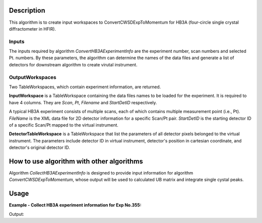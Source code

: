 .. algorithm::

.. summary::

.. alias::

.. properties::

Description
-----------

This algorithm is to create input workspaces to ConvertCWSDExpToMomentum for 
HB3A (four-circle single crystal diffractometer in HFIR). 


Inputs
======

The inputs required by algorithm *ConvertHB3AExperimentInfo* are the experiment number, scan numbers
and selected Pt. numbers. 
By these parameters, the algorithm can determine the names of the data files and generate a list of 
detectors for downstream algorithm to create virutal instrument. 


OutputWorkspaces
================

Two TableWorkspaces, which contain experiment information, are returned. 

**InputWorkspace** is a TableWorkspace containing the data files names to be loaded for the experiment. 
It is required to have 4 columns.  
They are *Scan*, *Pt*, *Filename* and *StartDetID* respectively. 

A typical HB3A experiment consists of multiple scans, each of which contains multiple measurement point (i.e., Pt). 
*FileName* is the XML data file for 2D detector information for a specific Scan/Pt pair. 
*StartDetID* is the starting detector ID of a specific Scan/Pt mapped to the virtual instrument. 

**DetectorTableWorkspace** is a TableWorkspace that list the parameters of all detector pixels belonged 
to the virtual instrument. 
The parameters include detector ID in virtual instrument, detector's position in cartesian coordinate,
and detector's original detector ID. 


How to use algorithm with other algorithms
------------------------------------------

Algorithm *CollectHB3AExperimentInfo* is designed to provide input information for algorithm
*ConvertCWSDExpToMomentum*, whose output will be used to calculated UB matrix and integrate
single cystal peaks. 


Usage
-----

**Example - Collect HB3A experiment information for Exp No.355:**

.. testcode:: ExCollect355Info

  CollectHB3AExperimentInfo(ExperimentNumber=355,ScanList=[11,38],PtLists=[-1,11,-1,12],
      DataDirectory='',
      Detector2ThetaTolerance=0.01,
      OutputWorkspace='ExpInfoTable', DetectorTableWorkspace='VirtualInstrumentTable')
    
  # Examine
  expinfows = mtd['ExpInfoTable']
  virtualdetws = mtd['VirtualInstrumentTable']

  print 'Number of input files = %d' % (expinfows.rowCount())
  print 'Number of detectors in virtual instrument = %d'%(virtualdetws.rowCount())
  print 'Virtual detectors are from ID = %d to ID = %d'%(virtualdetws.cell(0,0), virtualdetws.cell(131072-1,0))


.. testcleanup:: ExCollect355Info

  DeleteWorkspace(expinfows)
  DeleteWorkspace(virtualdetws)


Output:

.. testoutput:: ExCollect355Info 

  Number of input files = 2
  Number of detectors in virtual instrument = 131072
  Virtual detectors are from ID = 1 to ID = 131072

.. categories::

.. sourcelink::
